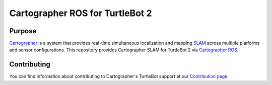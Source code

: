 .. Copyright 2016 The Cartographer Authors

.. Licensed under the Apache License, Version 2.0 (the "License");
   you may not use this file except in compliance with the License.
   You may obtain a copy of the License at

..      http://www.apache.org/licenses/LICENSE-2.0

.. Unless required by applicable law or agreed to in writing, software
   distributed under the License is distributed on an "AS IS" BASIS,
   WITHOUT WARRANTIES OR CONDITIONS OF ANY KIND, either express or implied.
   See the License for the specific language governing permissions and
   limitations under the License.

================================
Cartographer ROS for TurtleBot 2
================================

Purpose
=======

`Cartographer`_ is a system that provides real-time simultaneous localization
and mapping `SLAM`_ across multiple platforms and sensor configurations. This
repository provides Cartographer SLAM for TurtleBot 2 via `Cartographer ROS`_.

.. _Cartographer: https://github.com/googlecartographer/cartographer
.. _Cartographer ROS: https://github.com/googlecartographer/cartographer_ros
.. _SLAM: https://en.wikipedia.org/wiki/Simultaneous_localization_and_mapping

Contributing
============

You can find information about contributing to Cartographer's TurtleBot support
at our `Contribution page`_.

.. _Contribution page: https://github.com/googlecartographer/cartographer_turtlebot/blob/master/CONTRIBUTING.md
